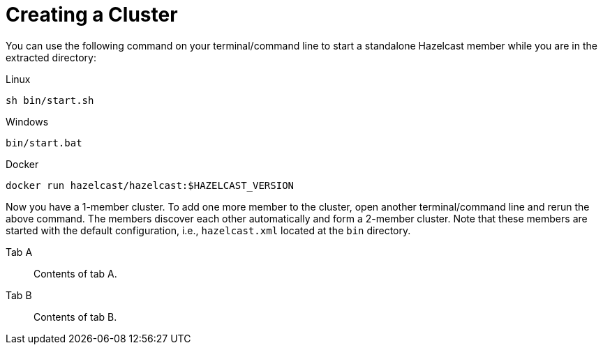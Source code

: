 = Creating a Cluster

You can use the following command on your terminal/command line
to start a standalone Hazelcast member while you are in the extracted directory:

[source,shell,indent=0,subs="verbatim,attributes",role="primary"]
.Linux
----
sh bin/start.sh
----

[source,shell,indent=0,subs="verbatim,attributes",role="secondary"]
.Windows
----
bin/start.bat
----

[source,shell,indent=0,subs="verbatim,attributes",role="secondary"]
.Docker
----
docker run hazelcast/hazelcast:$HAZELCAST_VERSION
----

Now you have a 1-member cluster. To add one more member to the cluster,
open another terminal/command line and rerun the above command. The members
discover each other automatically and form a 2-member cluster. Note that these
members are started with the default configuration, i.e., `hazelcast.xml` located
at the `bin` directory.


[tabs]
====
Tab A::
+
--
Contents of tab A.
--
Tab B::
+
--
Contents of tab B.
--
====
